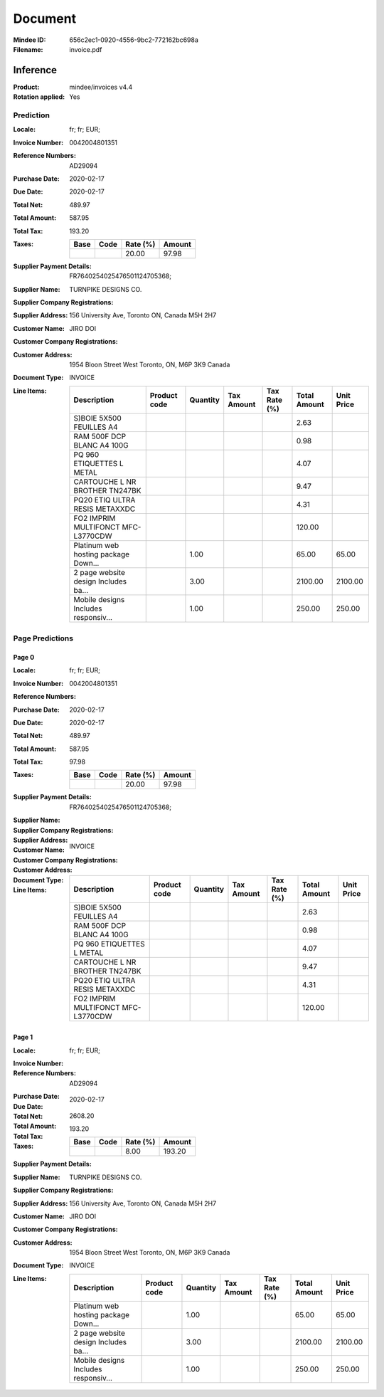 ########
Document
########
:Mindee ID: 656c2ec1-0920-4556-9bc2-772162bc698a
:Filename: invoice.pdf

Inference
#########
:Product: mindee/invoices v4.4
:Rotation applied: Yes

Prediction
==========
:Locale: fr; fr; EUR;
:Invoice Number: 0042004801351
:Reference Numbers: AD29094
:Purchase Date: 2020-02-17
:Due Date: 2020-02-17
:Total Net: 489.97
:Total Amount: 587.95
:Total Tax: 193.20
:Taxes:
  +---------------+--------+----------+---------------+
  | Base          | Code   | Rate (%) | Amount        |
  +===============+========+==========+===============+
  |               |        | 20.00    | 97.98         |
  +---------------+--------+----------+---------------+
:Supplier Payment Details: FR7640254025476501124705368;
:Supplier Name: TURNPIKE DESIGNS CO.
:Supplier Company Registrations:
:Supplier Address: 156 University Ave, Toronto ON, Canada M5H 2H7
:Customer Name: JIRO DOI
:Customer Company Registrations:
:Customer Address: 1954 Bloon Street West Toronto, ON, M6P 3K9 Canada
:Document Type: INVOICE
:Line Items:
  +--------------------------------------+--------------+----------+------------+--------------+--------------+------------+
  | Description                          | Product code | Quantity | Tax Amount | Tax Rate (%) | Total Amount | Unit Price |
  +======================================+==============+==========+============+==============+==============+============+
  | S)BOIE 5X500 FEUILLES A4             |              |          |            |              | 2.63         |            |
  +--------------------------------------+--------------+----------+------------+--------------+--------------+------------+
  | RAM 500F DCP BLANC A4 100G           |              |          |            |              | 0.98         |            |
  +--------------------------------------+--------------+----------+------------+--------------+--------------+------------+
  | PQ 960 ETIQUETTES L METAL            |              |          |            |              | 4.07         |            |
  +--------------------------------------+--------------+----------+------------+--------------+--------------+------------+
  | CARTOUCHE L NR BROTHER TN247BK       |              |          |            |              | 9.47         |            |
  +--------------------------------------+--------------+----------+------------+--------------+--------------+------------+
  | PQ20 ETIQ ULTRA RESIS METAXXDC       |              |          |            |              | 4.31         |            |
  +--------------------------------------+--------------+----------+------------+--------------+--------------+------------+
  | FO2 IMPRIM MULTIFONCT MFC-L3770CDW   |              |          |            |              | 120.00       |            |
  +--------------------------------------+--------------+----------+------------+--------------+--------------+------------+
  | Platinum web hosting package Down... |              | 1.00     |            |              | 65.00        | 65.00      |
  +--------------------------------------+--------------+----------+------------+--------------+--------------+------------+
  | 2 page website design Includes ba... |              | 3.00     |            |              | 2100.00      | 2100.00    |
  +--------------------------------------+--------------+----------+------------+--------------+--------------+------------+
  | Mobile designs Includes responsiv... |              | 1.00     |            |              | 250.00       | 250.00     |
  +--------------------------------------+--------------+----------+------------+--------------+--------------+------------+

Page Predictions
================

Page 0
------
:Locale: fr; fr; EUR;
:Invoice Number: 0042004801351
:Reference Numbers:
:Purchase Date: 2020-02-17
:Due Date: 2020-02-17
:Total Net: 489.97
:Total Amount: 587.95
:Total Tax: 97.98
:Taxes:
  +---------------+--------+----------+---------------+
  | Base          | Code   | Rate (%) | Amount        |
  +===============+========+==========+===============+
  |               |        | 20.00    | 97.98         |
  +---------------+--------+----------+---------------+
:Supplier Payment Details: FR7640254025476501124705368;
:Supplier Name:
:Supplier Company Registrations:
:Supplier Address:
:Customer Name:
:Customer Company Registrations:
:Customer Address:
:Document Type: INVOICE
:Line Items:
  +--------------------------------------+--------------+----------+------------+--------------+--------------+------------+
  | Description                          | Product code | Quantity | Tax Amount | Tax Rate (%) | Total Amount | Unit Price |
  +======================================+==============+==========+============+==============+==============+============+
  | S)BOIE 5X500 FEUILLES A4             |              |          |            |              | 2.63         |            |
  +--------------------------------------+--------------+----------+------------+--------------+--------------+------------+
  | RAM 500F DCP BLANC A4 100G           |              |          |            |              | 0.98         |            |
  +--------------------------------------+--------------+----------+------------+--------------+--------------+------------+
  | PQ 960 ETIQUETTES L METAL            |              |          |            |              | 4.07         |            |
  +--------------------------------------+--------------+----------+------------+--------------+--------------+------------+
  | CARTOUCHE L NR BROTHER TN247BK       |              |          |            |              | 9.47         |            |
  +--------------------------------------+--------------+----------+------------+--------------+--------------+------------+
  | PQ20 ETIQ ULTRA RESIS METAXXDC       |              |          |            |              | 4.31         |            |
  +--------------------------------------+--------------+----------+------------+--------------+--------------+------------+
  | FO2 IMPRIM MULTIFONCT MFC-L3770CDW   |              |          |            |              | 120.00       |            |
  +--------------------------------------+--------------+----------+------------+--------------+--------------+------------+

Page 1
------
:Locale: fr; fr; EUR;
:Invoice Number:
:Reference Numbers: AD29094
:Purchase Date:
:Due Date: 2020-02-17
:Total Net:
:Total Amount: 2608.20
:Total Tax: 193.20
:Taxes:
  +---------------+--------+----------+---------------+
  | Base          | Code   | Rate (%) | Amount        |
  +===============+========+==========+===============+
  |               |        | 8.00     | 193.20        |
  +---------------+--------+----------+---------------+
:Supplier Payment Details:
:Supplier Name: TURNPIKE DESIGNS CO.
:Supplier Company Registrations:
:Supplier Address: 156 University Ave, Toronto ON, Canada M5H 2H7
:Customer Name: JIRO DOI
:Customer Company Registrations:
:Customer Address: 1954 Bloon Street West Toronto, ON, M6P 3K9 Canada
:Document Type: INVOICE
:Line Items:
  +--------------------------------------+--------------+----------+------------+--------------+--------------+------------+
  | Description                          | Product code | Quantity | Tax Amount | Tax Rate (%) | Total Amount | Unit Price |
  +======================================+==============+==========+============+==============+==============+============+
  | Platinum web hosting package Down... |              | 1.00     |            |              | 65.00        | 65.00      |
  +--------------------------------------+--------------+----------+------------+--------------+--------------+------------+
  | 2 page website design Includes ba... |              | 3.00     |            |              | 2100.00      | 2100.00    |
  +--------------------------------------+--------------+----------+------------+--------------+--------------+------------+
  | Mobile designs Includes responsiv... |              | 1.00     |            |              | 250.00       | 250.00     |
  +--------------------------------------+--------------+----------+------------+--------------+--------------+------------+
